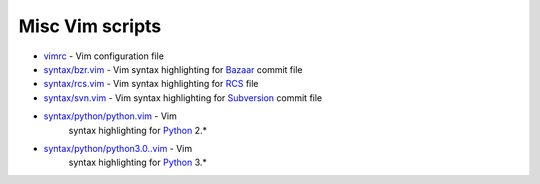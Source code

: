 Misc Vim scripts
================

* `vimrc <blob/master/vimrc>`_ - Vim configuration file
* `syntax/bzr.vim <blob/master/syntax/bzr.vim>`_ - Vim syntax highlighting for
  `Bazaar <http://bazaar.canonical.com>`_ commit file
* `syntax/rcs.vim <blob/master/syntax/rcs.vim>`_ - Vim syntax highlighting for
  `RCS <http://en.wikipedia.org/wiki/Revision_Control_System>`_ file
* `syntax/svn.vim <blob/master/syntax/svn.vim>`_ - Vim syntax highlighting for
  `Subversion <http://subversion.apache.org/>`_ commit file
* `syntax/python/python.vim <blob/master/syntax/python/python.vim>`_ - Vim
   syntax highlighting for `Python <http://python.org>`_ 2.*
* `syntax/python/python3.0..vim <blob/master/syntax/python/python3.0.vim>`_ - Vim
   syntax highlighting for `Python <http://python.org>`_ 3.*
